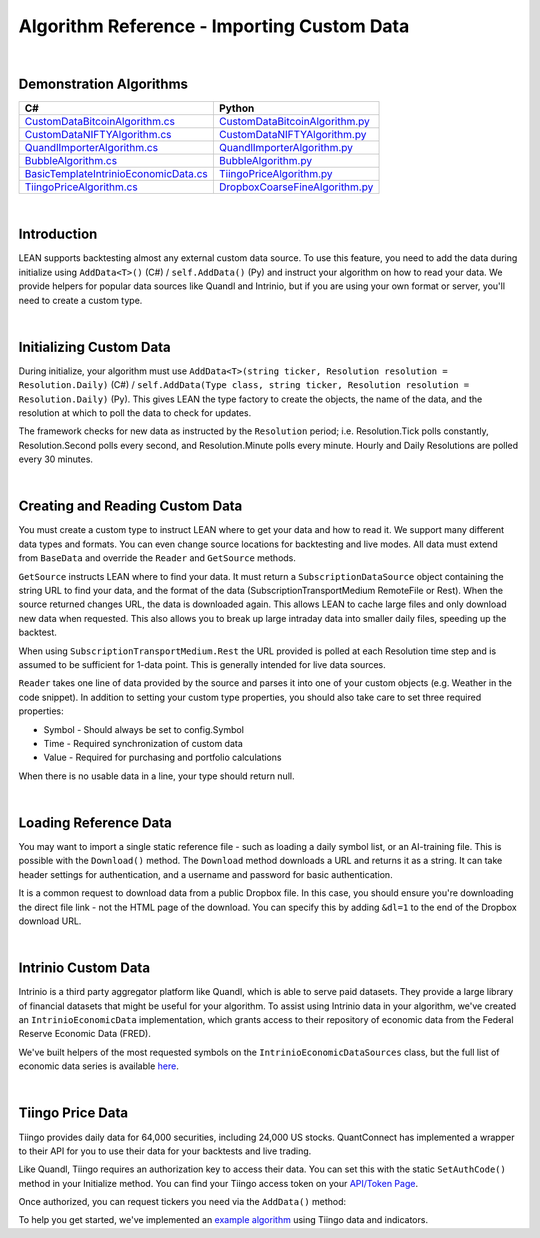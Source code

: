 ===========================================
Algorithm Reference - Importing Custom Data
===========================================

|

Demonstration Algorithms
========================

.. list-table::
   :header-rows: 1

   * - C#
     - Python
   * - `CustomDataBitcoinAlgorithm.cs <https://github.com/QuantConnect/Lean/blob/master/Algorithm.CSharp/CustomDataBitcoinAlgorithm.cs>`_
     - `CustomDataBitcoinAlgorithm.py <https://github.com/QuantConnect/Lean/blob/master/Algorithm.Python/CustomDataBitcoinAlgorithm.py>`_
   * - `CustomDataNIFTYAlgorithm.cs <https://github.com/QuantConnect/Lean/blob/master/Algorithm.CSharp/CustomDataNIFTYAlgorithm.cs>`_
     - `CustomDataNIFTYAlgorithm.py <https://github.com/QuantConnect/Lean/blob/master/Algorithm.Python/CustomDataNIFTYAlgorithm.py>`_
   * - `QuandlImporterAlgorithm.cs <https://github.com/QuantConnect/Lean/blob/master/Algorithm.CSharp/QuandlImporterAlgorithm.cs>`_
     - `QuandlImporterAlgorithm.py <https://github.com/QuantConnect/Lean/blob/master/Algorithm.Python/QuandlImporterAlgorithm.py>`_
   * - `BubbleAlgorithm.cs <https://github.com/QuantConnect/Lean/blob/master/Algorithm.CSharp/BubbleAlgorithm.cs>`_
     - `BubbleAlgorithm.py <https://github.com/QuantConnect/Lean/blob/master/Algorithm.Python/BubbleAlgorithm.py>`_
   * - `BasicTemplateIntrinioEconomicData.cs <https://github.com/QuantConnect/Lean/blob/master/Algorithm.CSharp/BasicTemplateIntrinioEconomicData.cs>`_
     - `TiingoPriceAlgorithm.py <https://github.com/QuantConnect/Lean/blob/master/Algorithm.Python/TiingoPriceAlgorithm.py>`_
   * - `TiingoPriceAlgorithm.cs <https://github.com/QuantConnect/Lean/blob/master/Algorithm.CSharp/TiingoPriceAlgorithm.cs>`_
     - `DropboxCoarseFineAlgorithm.py <https://github.com/QuantConnect/Lean/blob/master/Algorithm.Python/DropboxCoarseFineAlgorithm.py>`_

|

Introduction
============

LEAN supports backtesting almost any external custom data source. To use this feature, you need to add the data during initialize using ``AddData<T>()`` (C#) / ``self.AddData()`` (Py) and instruct your algorithm on how to read your data. We provide helpers for popular data sources like Quandl and Intrinio, but if you are using your own format or server, you'll need to create a custom type.

|

Initializing Custom Data
========================

During initialize, your algorithm must use ``AddData<T>(string ticker, Resolution resolution = Resolution.Daily)`` (C#) / ``self.AddData(Type class, string ticker, Resolution resolution = Resolution.Daily)`` (Py). This gives LEAN the type factory to create the objects, the name of the data, and the resolution at which to poll the data to check for updates.

The framework checks for new data as instructed by the ``Resolution`` period; i.e. Resolution.Tick polls constantly, Resolution.Second polls every second, and Resolution.Minute polls every minute. Hourly and Daily Resolutions are polled every 30 minutes.

.. tabs::

   .. code-tab:: c#

        // In Initialize method:
        AddData<Weather>("KNYC", Resolution.Daily);

   .. code-tab:: py

        # In Initialize method:
        self.AddData(Weather, "KNYC", Resolution.Minute)

|

Creating and Reading Custom Data
================================

You must create a custom type to instruct LEAN where to get your data and how to read it. We support many different data types and formats. You can even change source locations for backtesting and live modes. All data must extend from ``BaseData`` and override the ``Reader`` and ``GetSource`` methods.

``GetSource`` instructs LEAN where to find your data. It must return a ``SubscriptionDataSource`` object containing the string URL to find your data, and the format of the data (SubscriptionTransportMedium RemoteFile or Rest). When the source returned changes URL, the data is downloaded again. This allows LEAN to cache large files and only download new data when requested. This also allows you to break up large intraday data into smaller daily files, speeding up the backtest.

When using ``SubscriptionTransportMedium.Rest`` the URL provided is polled at each Resolution time step and is assumed to be sufficient for 1-data point. This is generally intended for live data sources.

``Reader`` takes one line of data provided by the source and parses it into one of your custom objects (e.g. Weather in the code snippet). In addition to setting your custom type properties, you should also take care to set three required properties:

* Symbol - Should always be set to config.Symbol
* Time - Required synchronization of custom data
* Value - Required for purchasing and portfolio calculations

When there is no usable data in a line, your type should return null.

.. tabs::

   .. code-tab:: c#

        public class Weather : BaseData
        {
            public decimal MaxC = 0;
            public decimal MinC = 0;
            public string errString = "";

            public override SubscriptionDataSource GetSource(
                SubscriptionDataConfig config,
                DateTime date,
                bool isLive)
            {
                var source = "https://www.dropbox.com/s/8v6z949n25hyk9o/custom_weather_data.csv?dl=1";

                  return new SubscriptionDataSource(source,
                      SubscriptionTransportMedium.RemoteFile);
            }

            public override BaseData Reader(
                SubscriptionDataConfig config,
                string line,
                DateTime date,
                bool isLive)
            {
                if (string.IsNullOrWhiteSpace(line) ||
                    char.IsLetter(line[0]))
                    return null;

                var data = line.Split(',');

                return new Weather()
                {
                    // Make sure we only get this data AFTER trading day - don't want forward bias.
                    Time = DateTime.ParseExact(data[0], "yyyyMMdd", null).AddHours(20),
                    Symbol = config.Symbol,
                    MaxC = Convert.ToDecimal(data[1]),
                    Value = Convert.ToDecimal(data[2]),
                    MinC = Convert.ToDecimal(data[3]),
                };
            }
        }

   .. code-tab:: py

        class Weather(PythonData):
            ''' Weather based rebalancing'''

            def GetSource(self, config, date, isLive):
                source = "https://www.dropbox.com/s/8v6z949n25hyk9o/custom_weather_data.csv?dl=1"
                return SubscriptionDataSource(source, SubscriptionTransportMedium.RemoteFile);


            def Reader(self, config, line, date, isLive):
                # If first character is not digit, pass
                if not (line.strip() and line[0].isdigit()): return None

                data = line.split(',')
                weather = Weather()
                weather.Symbol = config.Symbol
                weather.Time = datetime.strptime(data[0], '%Y%m%d') + timedelta(hours=20) # Make sure we only get this data AFTER trading day - don't want forward bias.
                weather.Value = decimal.Decimal(data[2])
                weather["MaxC"] = float(data[1])
                weather["MinC"] = float(data[3])

                return weather

|

Loading Reference Data
======================

You may want to import a single static reference file - such as loading a daily symbol list, or an AI-training file. This is possible with the ``Download()`` method. The ``Download`` method downloads a URL and returns it as a string. It can take header settings for authentication, and a username and password for basic authentication.

.. tabs::

   .. code-tab:: c#

        // If using dropbox remember to add the &dl=1 to trigger a download
        var file = Download("https://www.dropbox.com?....&dl=1");

   .. code-tab:: py

        # If using dropbox remember to add the &dl=1 to trigger a download
        csv = self.Download("https://www.dropbox.com?....&dl=1")

        # read file (which needs to be a csv) to a pandas DataFrame. include following imports above
        # from io import StringIO
        # import pandas as pd
        df = pd.read_csv(StringIO(csv))

It is a common request to download data from a public Dropbox file. In this case, you should ensure you're downloading the direct file link - not the HTML page of the download. You can specify this by adding ``&dl=1`` to the end of the Dropbox download URL.

|

Intrinio Custom Data
====================

Intrinio is a third party aggregator platform like Quandl, which is able to serve paid datasets. They provide a large library of financial datasets that might be useful for your algorithm. To assist using Intrinio data in your algorithm, we've created an ``IntrinioEconomicData`` implementation, which grants access to their repository of economic data from the Federal Reserve Economic Data (FRED).

We've built helpers of the most requested symbols on the ``IntrinioEconomicDataSources`` class, but the full list of economic data series is available `here <https://docs.intrinio.com/master/economic-indices#home>`_.

.. tabs::

   .. code-tab:: c#

        // In Initialize method:
         AddData<IntrinioEconomicData>(IntrinioEconomicDataSources.Commodities.CrudeOilWTI, Resolution.Daily);

   .. code-tab:: py

        # In Initialize method:
        self.AddData(IntrinioEconomicData, "$DCOILWTICO", Resolution.Daily)

|

Tiingo Price Data
=================

Tiingo provides daily data for 64,000 securities, including 24,000 US stocks. QuantConnect has implemented a wrapper to their API for you to use their data for your backtests and live trading.

Like Quandl, Tiingo requires an authorization key to access their data. You can set this with the static ``SetAuthCode()`` method in your Initialize method. You can find your Tiingo access token on your `API/Token Page <https://api.tiingo.com/account/token>`_.

.. tabs::

   .. code-tab:: c#

        Tiingo.SetAuthCode("my-tiingo-api-token")

   .. code-tab:: py

        Tiingo.SetAuthCode("my-tiingo-api-token")

Once authorized, you can request tickers you need via the ``AddData()`` method:

.. tabs::

   .. code-tab:: c#

        AddData<TiingoDailyData>("AAPL", Resolution.Daily);

   .. code-tab:: py

        self.AddData(TiingoDailyData, "AAPL", Resolution.Daily)

To help you get started, we've implemented an `example algorithm <https://github.com/QuantConnect/Lean/blob/master/Algorithm.CSharp/TiingoDailyDataAlgorithm.cs>`_ using Tiingo data and indicators.